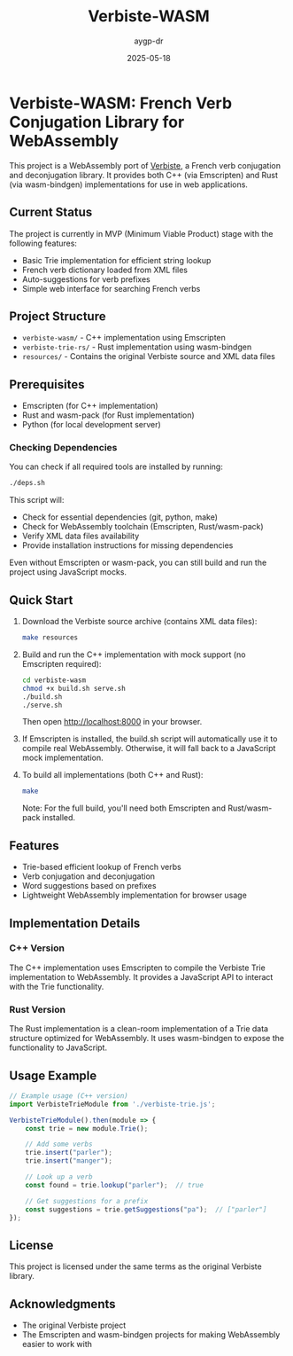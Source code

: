 #+TITLE: Verbiste-WASM 
#+AUTHOR: aygp-dr
#+DATE: 2025-05-18
#+PROPERTY: header-args :mkdirp yes

* Verbiste-WASM: French Verb Conjugation Library for WebAssembly

This project is a WebAssembly port of [[https://freebsd.pkgs.org/13/freebsd-amd64/fr-verbiste-0.1.49.pkg.html][Verbiste]], a French verb conjugation and deconjugation library. It provides both C++ (via Emscripten) and Rust (via wasm-bindgen) implementations for use in web applications.

** Current Status

The project is currently in MVP (Minimum Viable Product) stage with the following features:

- Basic Trie implementation for efficient string lookup
- French verb dictionary loaded from XML files
- Auto-suggestions for verb prefixes
- Simple web interface for searching French verbs

** Project Structure

- =verbiste-wasm/= - C++ implementation using Emscripten
- =verbiste-trie-rs/= - Rust implementation using wasm-bindgen
- =resources/= - Contains the original Verbiste source and XML data files

** Prerequisites

- Emscripten (for C++ implementation)
- Rust and wasm-pack (for Rust implementation)
- Python (for local development server)

*** Checking Dependencies

You can check if all required tools are installed by running:

#+begin_src bash
./deps.sh
#+end_src

This script will:
- Check for essential dependencies (git, python, make)
- Check for WebAssembly toolchain (Emscripten, Rust/wasm-pack)
- Verify XML data files availability
- Provide installation instructions for missing dependencies

Even without Emscripten or wasm-pack, you can still build and run the project using JavaScript mocks.

** Quick Start

1. Download the Verbiste source archive (contains XML data files):
   #+begin_src bash
   make resources
   #+end_src

2. Build and run the C++ implementation with mock support (no Emscripten required):
   #+begin_src bash
   cd verbiste-wasm
   chmod +x build.sh serve.sh
   ./build.sh
   ./serve.sh
   #+end_src
   
   Then open http://localhost:8000 in your browser.

3. If Emscripten is installed, the build.sh script will automatically use it to compile real WebAssembly. Otherwise, it will fall back to a JavaScript mock implementation.

4. To build all implementations (both C++ and Rust):
   #+begin_src bash
   make
   #+end_src
   
   Note: For the full build, you'll need both Emscripten and Rust/wasm-pack installed.

** Features

- Trie-based efficient lookup of French verbs
- Verb conjugation and deconjugation
- Word suggestions based on prefixes
- Lightweight WebAssembly implementation for browser usage

** Implementation Details

*** C++ Version

The C++ implementation uses Emscripten to compile the Verbiste Trie implementation to WebAssembly. It provides a JavaScript API to interact with the Trie functionality.

*** Rust Version

The Rust implementation is a clean-room implementation of a Trie data structure optimized for WebAssembly. It uses wasm-bindgen to expose the functionality to JavaScript.

** Usage Example

#+begin_src javascript
// Example usage (C++ version)
import VerbisteTrieModule from './verbiste-trie.js';

VerbisteTrieModule().then(module => {
    const trie = new module.Trie();
    
    // Add some verbs
    trie.insert("parler");
    trie.insert("manger");
    
    // Look up a verb
    const found = trie.lookup("parler");  // true
    
    // Get suggestions for a prefix
    const suggestions = trie.getSuggestions("pa");  // ["parler"]
});
#+end_src

** License

This project is licensed under the same terms as the original Verbiste library.

** Acknowledgments

- The original Verbiste project
- The Emscripten and wasm-bindgen projects for making WebAssembly easier to work with